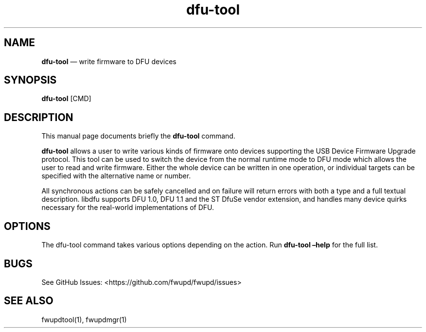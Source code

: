 .TH "dfu-tool" "1" "" @PACKAGE_VERSION@ "dfu-tool man page"
.hy
.SH NAME
.PP
\f[B]dfu-tool\f[R] \[em] write firmware to DFU devices
.SH SYNOPSIS
.PP
\f[B]dfu-tool\f[R] [CMD]
.SH DESCRIPTION
.PP
This manual page documents briefly the \f[B]dfu-tool\f[R] command.
.PP
\f[B]dfu-tool\f[R] allows a user to write various kinds of firmware onto
devices supporting the USB Device Firmware Upgrade protocol.
This tool can be used to switch the device from the normal runtime mode
to DFU mode which allows the user to read and write firmware.
Either the whole device can be written in one operation, or individual
targets can be specified with the alternative name or number.
.PP
All synchronous actions can be safely cancelled and on failure will
return errors with both a type and a full textual description.
libdfu supports DFU 1.0, DFU 1.1 and the ST DfuSe vendor extension, and
handles many device quirks necessary for the real-world implementations
of DFU.
.SH OPTIONS
.PP
The dfu-tool command takes various options depending on the action.
Run \f[B]dfu-tool \[en]help\f[R] for the full list.
.SH BUGS
.PP
See GitHub Issues: <https://github.com/fwupd/fwupd/issues>
.SH SEE ALSO
.PP
fwupdtool(1), fwupdmgr(1)
